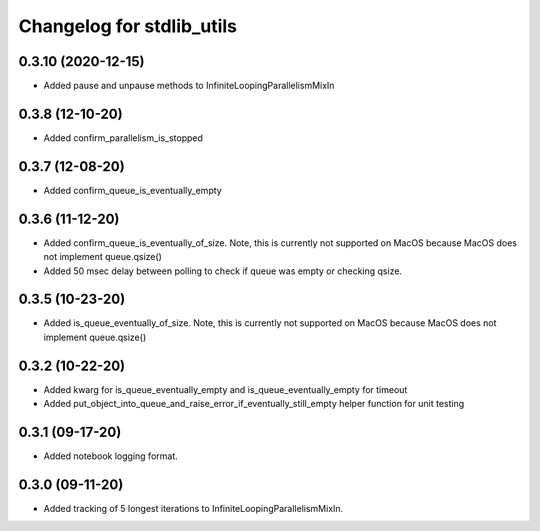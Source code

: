 Changelog for stdlib_utils
==========================

0.3.10 (2020-12-15)
-------------------

- Added pause and unpause methods to InfiniteLoopingParallelismMixIn


0.3.8 (12-10-20)
------------------

- Added confirm_parallelism_is_stopped


0.3.7 (12-08-20)
------------------

- Added confirm_queue_is_eventually_empty


0.3.6 (11-12-20)
------------------

- Added confirm_queue_is_eventually_of_size. Note, this is currently not supported on MacOS because MacOS does not implement queue.qsize()

- Added 50 msec delay between polling to check if queue was empty or checking qsize.


0.3.5 (10-23-20)
------------------

- Added is_queue_eventually_of_size. Note, this is currently not supported on MacOS because MacOS does not implement queue.qsize()


0.3.2 (10-22-20)
------------------

- Added kwarg for is_queue_eventually_empty and is_queue_eventually_empty for timeout

- Added put_object_into_queue_and_raise_error_if_eventually_still_empty helper function for unit testing


0.3.1 (09-17-20)
------------------

- Added notebook logging format.


0.3.0 (09-11-20)
------------------

- Added tracking of 5 longest iterations to InfiniteLoopingParallelismMixIn.
